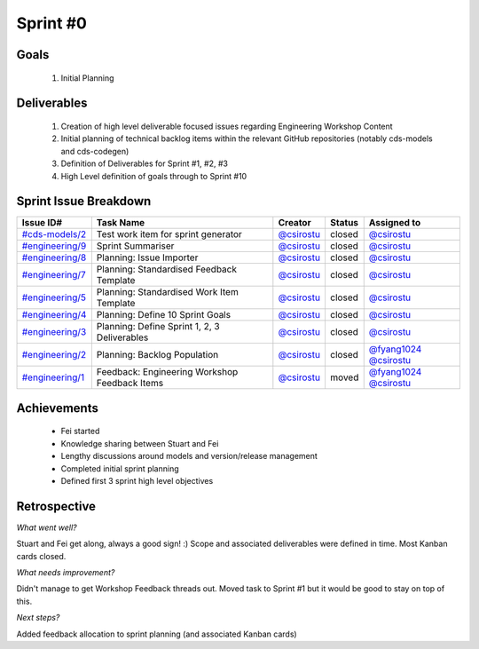 
.. _sprint-#0:

Sprint #0
=================================================

Goals
----------------

    1) Initial Planning

Deliverables
-------------------

    1) Creation of high level deliverable focused issues regarding Engineering Workshop Content
    2) Initial planning of technical backlog items within the relevant GitHub repositories (notably cds-models and cds-codegen)
    3) Definition of Deliverables for Sprint #1, #2, #3
    4) High Level definition of goals through to Sprint #10



Sprint Issue Breakdown
--------------------------------

+--------------------------------------------------------------------------------------------+----------------------------------------------+--------------------------------------------+--------+------------------------------------------------------------------------------------------+
| Issue ID#                                                                                  | Task Name                                    | Creator                                    | Status | Assigned to                                                                              |
+============================================================================================+==============================================+============================================+========+==========================================================================================+
| `#cds-models/2 <https://github.com/ConsumerDataStandardsAustralia/cds-models/issues/2>`_   | Test work item for sprint generator          | `@csirostu <https://github.com/csirostu>`_ | closed | `@csirostu <https://github.com/csirostu>`_                                               |
+--------------------------------------------------------------------------------------------+----------------------------------------------+--------------------------------------------+--------+------------------------------------------------------------------------------------------+
| `#engineering/9 <https://github.com/ConsumerDataStandardsAustralia/engineering/issues/9>`_ | Sprint Summariser                            | `@csirostu <https://github.com/csirostu>`_ | closed | `@csirostu <https://github.com/csirostu>`_                                               |
+--------------------------------------------------------------------------------------------+----------------------------------------------+--------------------------------------------+--------+------------------------------------------------------------------------------------------+
| `#engineering/8 <https://github.com/ConsumerDataStandardsAustralia/engineering/issues/8>`_ | Planning: Issue Importer                     | `@csirostu <https://github.com/csirostu>`_ | closed | `@csirostu <https://github.com/csirostu>`_                                               |
+--------------------------------------------------------------------------------------------+----------------------------------------------+--------------------------------------------+--------+------------------------------------------------------------------------------------------+
| `#engineering/7 <https://github.com/ConsumerDataStandardsAustralia/engineering/issues/7>`_ | Planning: Standardised Feedback Template     | `@csirostu <https://github.com/csirostu>`_ | closed | `@csirostu <https://github.com/csirostu>`_                                               |
+--------------------------------------------------------------------------------------------+----------------------------------------------+--------------------------------------------+--------+------------------------------------------------------------------------------------------+
| `#engineering/5 <https://github.com/ConsumerDataStandardsAustralia/engineering/issues/5>`_ | Planning: Standardised Work Item Template    | `@csirostu <https://github.com/csirostu>`_ | closed | `@csirostu <https://github.com/csirostu>`_                                               |
+--------------------------------------------------------------------------------------------+----------------------------------------------+--------------------------------------------+--------+------------------------------------------------------------------------------------------+
| `#engineering/4 <https://github.com/ConsumerDataStandardsAustralia/engineering/issues/4>`_ | Planning: Define 10 Sprint Goals             | `@csirostu <https://github.com/csirostu>`_ | closed | `@csirostu <https://github.com/csirostu>`_                                               |
+--------------------------------------------------------------------------------------------+----------------------------------------------+--------------------------------------------+--------+------------------------------------------------------------------------------------------+
| `#engineering/3 <https://github.com/ConsumerDataStandardsAustralia/engineering/issues/3>`_ | Planning: Define Sprint 1, 2, 3 Deliverables | `@csirostu <https://github.com/csirostu>`_ | closed | `@csirostu <https://github.com/csirostu>`_                                               |
+--------------------------------------------------------------------------------------------+----------------------------------------------+--------------------------------------------+--------+------------------------------------------------------------------------------------------+
| `#engineering/2 <https://github.com/ConsumerDataStandardsAustralia/engineering/issues/2>`_ | Planning: Backlog Population                 | `@csirostu <https://github.com/csirostu>`_ | closed | `@fyang1024 <https://github.com/fyang1024>`_ `@csirostu <https://github.com/csirostu>`_  |
+--------------------------------------------------------------------------------------------+----------------------------------------------+--------------------------------------------+--------+------------------------------------------------------------------------------------------+
| `#engineering/1 <https://github.com/ConsumerDataStandardsAustralia/engineering/issues/1>`_ | Feedback: Engineering Workshop Feedback Items| `@csirostu <https://github.com/csirostu>`_ | moved  | `@fyang1024 <https://github.com/fyang1024>`_ `@csirostu <https://github.com/csirostu>`_  |
+--------------------------------------------------------------------------------------------+----------------------------------------------+--------------------------------------------+--------+------------------------------------------------------------------------------------------+


Achievements
----------------

    - Fei started
    - Knowledge sharing between Stuart and Fei
    - Lengthy discussions around models and version/release management
    - Completed initial sprint planning
    - Defined first 3 sprint high level objectives


Retrospective
-----------------

*What went well?*

Stuart and Fei get along, always a good sign! :) Scope and associated deliverables were defined in time. Most Kanban cards closed.

*What needs improvement?*

Didn't manage to get Workshop Feedback threads out. Moved task to Sprint #1 but it would be good to stay on top of this.

*Next steps?*

Added feedback allocation to sprint planning (and associated Kanban cards)



